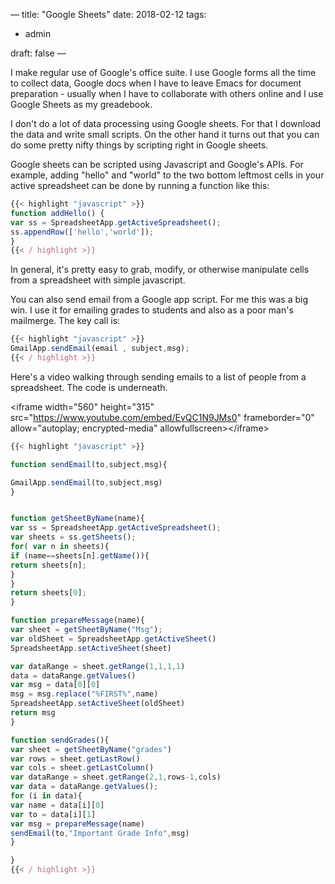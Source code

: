 ---
title: "Google Sheets"
date: 2018-02-12
tags:
- admin
draft: false
---

I make regular use of Google's office suite. I use Google forms all
the time to collect data, Google docs when I have to leave Emacs for
document preparation - usually when I have to collaborate with others
online and I use Google Sheets as my greadebook.

I don't do a lot of data processing using Google sheets. For that I
download the data and write small scripts. On the other hand it turns
out that you can do some pretty nifty things by scripting right in
Google sheets.

Google sheets can be scripted using Javascript and Google's APIs. For
example, adding "hello" and "world" to the two bottom leftmost cells
in your active spreadsheet can be done by running a function like
this:

#+BEGIN_SRC javascript
{{< highlight "javascript" >}}
function addHello() {
var ss = SpreadsheetApp.getActiveSpreadsheet();
ss.appendRow(['hello','world']);
}
{{< / highlight >}}
#+END_SRC

In general, it's pretty easy to grab, modify, or otherwise manipulate
cells from a spreadsheet with simple javascript.

You can also send email from a Google app script. For me this was a
big win. I use it for emailing grades to students and also as a poor
man's mailmerge. The key call is:

#+BEGIN_SRC javascript
{{< highlight "javascript" >}}
GmailApp.sendEmail(email , subject,msg);
{{< / highlight >}}
#+END_SRC

Here's a video walking through sending emails to a list of people from
a spreadsheet. The code is underneath.

<iframe width="560" height="315" src="https://www.youtube.com/embed/EvQC1N9JMs0" frameborder="0" allow="autoplay; encrypted-media" allowfullscreen></iframe>

#+BEGIN_SRC javascript
{{< highlight "javascript" >}}

function sendEmail(to,subject,msg){

GmailApp.sendEmail(to,subject,msg)
}


function getSheetByName(name){
var ss = SpreadsheetApp.getActiveSpreadsheet();
var sheets = ss.getSheets();
for( var n in sheets){
if (name==sheets[n].getName()){
return sheets[n];
}
}
return sheets[0];
}

function prepareMessage(name){
var sheet = getSheetByName("Msg");
var oldSheet = SpreadsheetApp.getActiveSheet()
SpreadsheetApp.setActiveSheet(sheet)

var dataRange = sheet.getRange(1,1,1,1)
data = dataRange.getValues()
var msg = data[0][0]
msg = msg.replace("%FIRST%",name)
SpreadsheetApp.setActiveSheet(oldSheet)
return msg
}

function sendGrades(){
var sheet = getSheetByName("grades")
var rows = sheet.getLastRow()
var cols = sheet.getLastColumn()
var dataRange = sheet.getRange(2,1,rows-1,cols)
var data = dataRange.getValues();
for (i in data){
var name = data[i][0]
var to = data[i][1]
var msg = prepareMessage(name)
sendEmail(to,"Important Grade Info",msg)
}

}
{{< / highlight >}}
#+END_SRC
